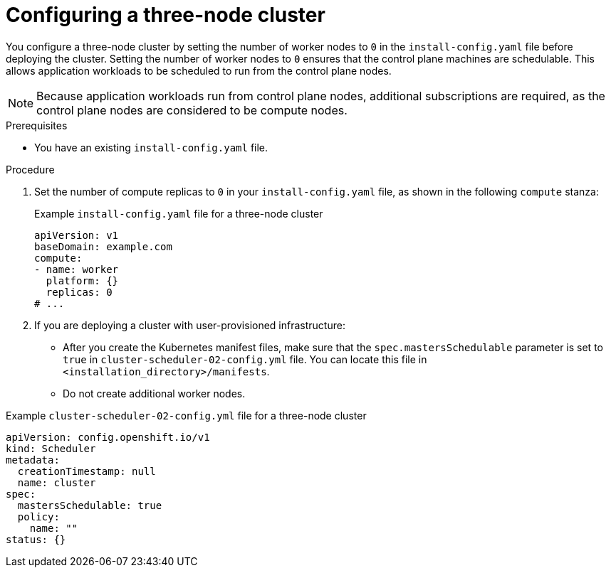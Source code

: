 // Module included in the following assemblies:
// * installing/installing_aws/installing-aws-three-node.adoc
// * installing/installing_azure/installing-azure-three-node.adoc
// * installing/installing_gcp/installing-gcp-three-node.adoc
// * installing/installing_vsphere/installing-vsphere-three-node.adoc

ifeval::["{context}" == "installing-aws-three-node"]
:aws:
endif::[]
ifeval::["{context}" == "installing-azure-three-node"]
:azure:
endif::[]
ifeval::["{context}" == "installing-gcp-three-node"]
:gcp:
endif::[]
ifeval::["{context}" == "installing-vsphere-three-node"]
:vsphere:
endif::[]
ifeval::["{context}" == "installing-nutanix-three-node"]
:nutanix:
endif::[]
ifeval::["{context}" == "installing-openstack-three-node"]
:openstack:
endif::[]

:_mod-docs-content-type: PROCEDURE
[id="installation-three-node-cluster_{context}"]
= Configuring a three-node cluster

You configure a three-node cluster by setting the number of worker nodes to `0` in the `install-config.yaml` file before deploying the cluster. Setting the number of worker nodes to `0` ensures that the control plane machines are schedulable. This allows application workloads to be scheduled to run from the control plane nodes.

[NOTE]
====
Because application workloads run from control plane nodes, additional subscriptions are required, as the control plane nodes are considered to be compute nodes.
====

.Prerequisites

* You have an existing `install-config.yaml` file.

.Procedure

ifdef::nutanix,openstack[]
* Set the number of compute replicas to `0` in your `install-config.yaml` file, as shown in the following `compute` stanza:
endif::nutanix,openstack[]

ifndef::nutanix,openstack[]
. Set the number of compute replicas to `0` in your `install-config.yaml` file, as shown in the following `compute` stanza:
endif::nutanix,openstack[]
+
.Example `install-config.yaml` file for a three-node cluster
[source,yaml]
----
apiVersion: v1
baseDomain: example.com
compute:
- name: worker
  platform: {}
  replicas: 0
# ...
----
ifndef::vsphere,nutanix,openstack[]
. If you are deploying a cluster with user-provisioned infrastructure:
** After you create the Kubernetes manifest files, make sure that the `spec.mastersSchedulable` parameter is set to `true` in `cluster-scheduler-02-config.yml` file. You can locate this file in `<installation_directory>/manifests`.
ifdef::aws[]
For more information, see "Creating the Kubernetes manifest and Ignition config files" in "Installing a cluster on user-provisioned infrastructure in AWS by using CloudFormation templates".
endif::aws[]
ifdef::azure[]
For more information, see "Creating the Kubernetes manifest and Ignition config files" in "Installing a cluster on Azure using ARM templates".
endif::azure[]
ifdef::gcp[]
For more information, see "Creating the Kubernetes manifest and Ignition config files" in "Installing a cluster on user-provisioned infrastructure in {gcp-short} by using Deployment Manager templates".
endif::gcp[]
** Do not create additional worker nodes.
endif::vsphere,nutanix,openstack[]

ifdef::vsphere[]
. If you are deploying a cluster with user-provisioned infrastructure:
** Configure your application ingress load balancer to route HTTP and HTTPS traffic to the control plane nodes. In a three-node cluster, the Ingress Controller pods run on the control plane nodes. For more information, see the "Load balancing requirements for user-provisioned infrastructure".
** After you create the Kubernetes manifest files, make sure that the `spec.mastersSchedulable` parameter is set to `true` in `cluster-scheduler-02-config.yml` file. You can locate this file in `<installation_directory>/manifests`.
ifdef::vsphere[]
For more information, see "Creating the Kubernetes manifest and Ignition config files" in "Installing a cluster on vSphere with user-provisioned infrastructure".
endif::vsphere[]
** Do not create additional worker nodes.
endif::vsphere[]

ifndef::nutanix,openstack[]
.Example `cluster-scheduler-02-config.yml` file for a three-node cluster
[source,yaml]
----
apiVersion: config.openshift.io/v1
kind: Scheduler
metadata:
  creationTimestamp: null
  name: cluster
spec:
  mastersSchedulable: true
  policy:
    name: ""
status: {}
----
endif::nutanix,openstack[]

ifeval::["{context}" == "installing-aws-three-node"]
:!aws:
endif::[]
ifeval::["{context}" == "installing-azure-three-node"]
:!azure:
endif::[]
ifeval::["{context}" == "installing-gcp-three-node"]
:!gcp:
endif::[]
ifeval::["{context}" == "installing-vsphere-three-node"]
:!vsphere:
endif::[]
ifeval::["{context}" == "installing-nutanix-three-node"]
:!nutanix:
endif::[]
ifeval::["{context}" == "installing-openstack-three-node"]
:!openstack:
endif::[]
